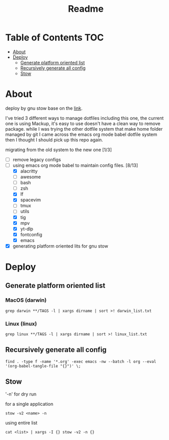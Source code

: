 #+title: Readme

* Table of Contents :TOC:
- [[#about][About]]
- [[#deploy][Deploy]]
  - [[#generate-platform-oriented-list][Generate platform oriented list]]
  - [[#recursively-generate-all-config][Recursively generate all config]]
  - [[#stow][Stow]]

* About
deploy by gnu stow base on the [[http://brandon.invergo.net/news/2012-05-26-using-gnu-stow-to-manage-your-dotfiles.html][link]].

I've tried 3 different ways to manage dotfiles including this one, the current one is using Mackup, it's easy to use doesn't have a clean way to remove package. while I was trying the
other dotfile system that make home folder managed by git I came across the emacs org mode
babel dotfile system then I thought I should pick up this repo again.

migrating from the old system to the new one [1/3]
- [ ] remove legacy configs
- [-] using emacs org mode babel to maintain config files. [8/13]
  - [X] alacritty
  - [ ] awesome
  - [ ] bash
  - [ ] zsh
  - [X] lf
  - [X] spacevim
  - [ ] tmux
  - [ ] utils
  - [X] tig
  - [X] mpv
  - [X] yt-dlp
  - [X] fontconfig
  - [X] emacs
- [X] generating platform oriented lits for gnu stow

* Deploy
** Generate platform oriented list
*** MacOS (darwin)
#+begin_src shell
grep darwin **/TAGS -l | xargs dirname | sort >! darwin_list.txt
#+end_src
*** Linux (linux)
#+begin_src shell
grep linux **/TAGS -l | xargs dirname | sort >! linux_list.txt
#+end_src

** Recursively generate all config
#+begin_src shell
find . -type f -name '*.org' -exec emacs -nw --batch -l org --eval '(org-babel-tangle-file "{}")' \;
#+end_src

** Stow
'-n' for dry run

for a single application
#+begin_src shell
stow -v2 <name> -n
#+end_src

using entire list
#+begin_src shell
cat <list> | xargs -I {} stow -v2 -n {}
#+end_src
